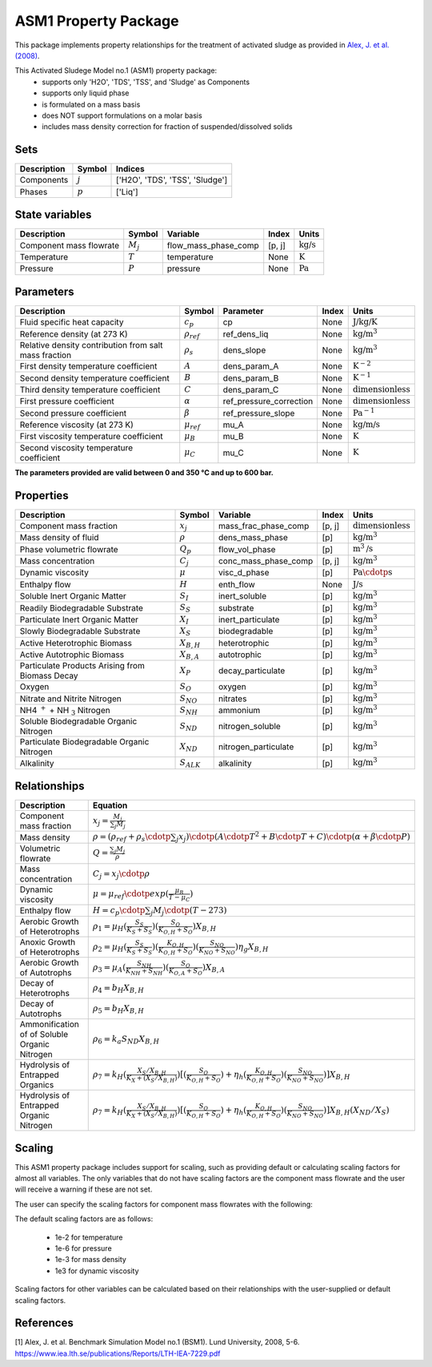ASM1 Property Package
=====================

This package implements property relationships for the treatment of activated sludge as provided in `Alex, J. et al. (2008) <https://www.iea.lth.se/publications/Reports/LTH-IEA-7229.pdf>`_.

This Activated Sludege Model no.1 (ASM1) property package:
   * supports only 'H2O', 'TDS', 'TSS', and 'Sludge' as Components
   * supports only liquid phase
   * is formulated on a mass basis
   * does NOT support formulations on a molar basis
   * includes mass density correction for fraction of suspended/dissolved solids

Sets
----
.. csv-table::
  :header: "Description", "Symbol", "Indices"

  "Components", ":math:`j`", "['H2O', 'TDS', 'TSS', 'Sludge']"
  "Phases", ":math:`p`", "['Liq']"

State variables
---------------
.. csv-table::
   :header: "Description", "Symbol", "Variable", "Index", "Units"

   "Component mass flowrate", ":math:`M_j`", "flow_mass_phase_comp", "[p, j]", ":math:`\text{kg/s}`"
   "Temperature", ":math:`T`", "temperature", "None", ":math:`\text{K}`"
   "Pressure", ":math:`P`", "pressure", "None", ":math:`\text{Pa}`"

Parameters
----------
.. csv-table::
 :header: "Description", "Symbol", "Parameter", "Index", "Units"

 "Fluid specific heat capacity", ":math:`c_p`", "cp", "None", ":math:`\text{J/kg/K}`"
 "Reference density (at 273 K)", ":math:`\rho_{ref}`", "ref_dens_liq", "None", ":math:`\text{kg/}\text{m}^3`"
 "Relative density contribution from salt mass fraction", ":math:`\rho_s`", "dens_slope", "None", ":math:`\text{kg/}\text{m}^3`"
 "First density temperature coefficient", ":math:`A`", "dens_param_A", "None", ":math:`\text{K}^{-2}`"
 "Second density temperature coefficient", ":math:`B`", "dens_param_B", "None", ":math:`\text{K}^{-1}`"
 "Third density temperature coefficient", ":math:`C`", "dens_param_C", "None", ":math:`\text{dimensionless}`"
 "First pressure coefficient", ":math:`\alpha`", "ref_pressure_correction", "None", ":math:`\text{dimensionless}`"
 "Second pressure coefficient", ":math:`\beta`", "ref_pressure_slope", "None", ":math:`\text{Pa}^{-1}`"
 "Reference viscosity (at 273 K)", ":math:`\mu_{ref}`", "mu_A", "None", ":math:`\text{kg/}\text{m/}\text{s}`"
 "First viscosity temperature coefficient", ":math:`\mu_B`", "mu_B", "None", ":math:`\text{K}`"
 "Second viscosity temperature coefficient", ":math:`\mu_C`", "mu_C", "None", ":math:`\text{K}`"

**The parameters provided are valid between 0 and 350 °C and up to 600 bar.**


Properties
----------
.. csv-table::
  :header: "Description", "Symbol", "Variable", "Index", "Units"

  "Component mass fraction", ":math:`x_j`", "mass_frac_phase_comp", "[p, j]", ":math:`\text{dimensionless}`"
  "Mass density of fluid", ":math:`\rho`", "dens_mass_phase", "[p]", ":math:`\text{kg/}\text{m}^3`"
  "Phase volumetric flowrate", ":math:`Q_p`", "flow_vol_phase", "[p]", ":math:`\text{m}^3\text{/s}`"
  "Mass concentration", ":math:`C_j`", "conc_mass_phase_comp", "[p, j]", ":math:`\text{kg/}\text{m}^3`"
  "Dynamic viscosity", ":math:`\mu`", "visc_d_phase", "[p]", ":math:`\text{Pa}\cdotp\text{s}`"
  "Enthalpy flow", ":math:`H`", "enth_flow", "None", ":math:`\text{J/s}`"
  "Soluble Inert Organic Matter", ":math:`S_I`", "inert_soluble", "[p]", ":math:`\text{kg/m}^{3}`"
  "Readily Biodegradable Substrate", ":math:`S_S`", "substrate", "[p]", ":math:`\text{kg/m}^{3}`"
  "Particulate Inert Organic Matter", ":math:`X_I`", "inert_particulate", "[p]", ":math:`\text{kg/m}^{3}`"
  "Slowly Biodegradable Substrate", ":math:`X_S`", "biodegradable", "[p]", ":math:`\text{kg/m}^{3}`"
  "Active Heterotrophic Biomass", ":math:`X_{B,H}`", "heterotrophic", "[p]", ":math:`\text{kg/m}^{3}`"
  "Active Autotrophic Biomass", ":math:`X_{B,A}`", "autotrophic", "[p]", ":math:`\text{kg/m}^{3}`"
  "Particulate Products Arising from Biomass Decay", ":math:`X_P`", "decay_particulate", "[p]", ":math:`\text{kg/m}^{3}`"
  "Oxygen", ":math:`S_O`", "oxygen", "[p]", ":math:`\text{kg/m}^{3}`"
  "Nitrate and Nitrite Nitrogen", ":math:`S_{NO}`", "nitrates", "[p]", ":math:`\text{kg/m}^{3}`"
  "NH4 :math:`^{+}` + NH :math:`_{3}` Nitrogen", ":math:`S_{NH}`", "ammonium", "[p]", ":math:`\text{kg/m}^{3}`"
  "Soluble Biodegradable Organic Nitrogen", ":math:`S_{ND}`", "nitrogen_soluble", "[p]", ":math:`\text{kg/m}^{3}`"
  "Particulate Biodegradable Organic Nitrogen", ":math:`X_{ND}`", "nitrogen_particulate", "[p]", ":math:`\text{kg/m}^{3}`"
  "Alkalinity", ":math:`S_{ALK}`", "alkalinity", "[p]", ":math:`\text{kg/m}^{3}`"

Relationships
-------------
.. csv-table::
   :header: "Description", "Equation"

   "Component mass fraction", ":math:`x_j = \frac{M_j}{\sum_{j} M_j}`"
   "Mass density", ":math:`\rho = (\rho_{ref} + \rho_s \cdotp \sum_{j} x_j) \cdotp (A \cdotp T^2 + B \cdotp T + C) \cdotp (\alpha + \beta \cdotp P)`"
   "Volumetric flowrate", ":math:`Q = \frac{\sum_{j} M_j}{\rho}`"
   "Mass concentration", ":math:`C_j = x_j \cdotp \rho`"
   "Dynamic viscosity", ":math:`\mu = \mu_{ref} \cdotp exp( \frac{\mu_B}{T - \mu_C} )`"
   "Enthalpy flow", ":math:`H = c_p \cdotp \sum_{j} M_j \cdotp (T - 273)`"
   "Aerobic Growth of Heterotrophs", ":math:`ρ_1 = µ_{H}(\frac{S_{S}}{K_{S}+S_{S}})(\frac{S_{O}}{K_{O,H}+S_{O}})X_{B,H}`"
   "Anoxic Growth of Heterotrophs", ":math:`ρ_2 = µ_{H}(\frac{S_{S}}{K_{S}+S_{S}})(\frac{K_{O,H}}{K_{O,H}+S_{O}})(\frac{S_{NO}}{K_{NO}+S_{NO}})η_{g}X_{B,H}`"
   "Aerobic Growth of Autotrophs", ":math:`ρ_3 = µ_{A}(\frac{S_{NH}}{K_{NH}+S_{NH}})(\frac{S_{O}}{K_{O,A}+S_{O}})X_{B,A}`"
   "Decay of Heterotrophs", ":math:`ρ_4 = b_{H}X_{B,H}`"
   "Decay of Autotrophs", ":math:`ρ_5 = b_{H}X_{B,H}`"
   "Ammonification of of Soluble Organic Nitrogen", ":math:`ρ_6 = k_{a}S_{ND}X_{B,H}`"
   "Hydrolysis of Entrapped Organics", ":math:`ρ_7 = k_{H}(\frac{X_{S}/X_{B,H}}{K_{X}+(X_{S}/X_{B,H})})[(\frac{S_{O}}{K_{O,H}+S_{O}})+η_{h}(\frac{K_{O,H}}{K_{O,H}+S_{O}})(\frac{S_{NO}}{K_{NO}+S_{NO}})]X_{B,H}`"
   "Hydrolysis of Entrapped Organic Nitrogen", ":math:`ρ_7 = k_{H}(\frac{X_{S}/X_{B,H}}{K_{X}+(X_{S}/X_{B,H})})[(\frac{S_{O}}{K_{O,H}+S_{O}})+η_{h}(\frac{K_{O,H}}{K_{O,H}+S_{O}})(\frac{S_{NO}}{K_{NO}+S_{NO}})]X_{B,H}(X_{ND}/X_{S})`"


Scaling
-------
This ASM1 property package includes support for scaling, such as providing
default or calculating scaling factors for almost all variables. The only variables
that do not have scaling factors are the component mass flowrate and the user will
receive a warning if these are not set.

The user can specify the scaling factors for component mass flowrates with the following:

.. testsetup::

  from pyomo.environ import ConcreteModel
  from idaes.core import FlowsheetBlock

.. testcode::

  # relevant imports
  import watertap.property_models.coagulation_prop_pack as props    # Needs to be replaced with ASM prop pack
  from idaes.core.util.scaling import calculate_scaling_factors

  # relevant assignments
  m = ConcreteModel()
  m.fs = FlowsheetBlock(default={"dynamic": False})
  m.fs.properties = props.CoagulationParameterBlock()               # Needs to be replaced with ASM

  # set scaling for component mass flowrate
  m.fs.properties.set_default_scaling('flow_mass_phase_comp', 1, index=('Liq','H2O'))
  m.fs.properties.set_default_scaling('flow_mass_phase_comp', 1e2, index=('Liq','TDS'))
  m.fs.properties.set_default_scaling('flow_mass_phase_comp', 1e2, index=('Liq','TSS'))
  m.fs.properties.set_default_scaling('flow_mass_phase_comp', 1e3, index=('Liq','Sludge'))

  # calculate scaling factors
  calculate_scaling_factors(m.fs)

The default scaling factors are as follows:

  * 1e-2 for temperature
  * 1e-6 for pressure
  * 1e-3 for mass density
  * 1e3 for dynamic viscosity

Scaling factors for other variables can be calculated based on their relationships
with the user-supplied or default scaling factors.


References
----------
[1] Alex, J. et al. Benchmark Simulation Model no.1 (BSM1). Lund University, 2008, 5-6.
https://www.iea.lth.se/publications/Reports/LTH-IEA-7229.pdf